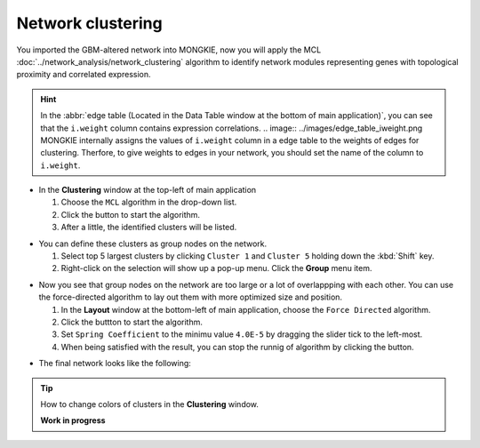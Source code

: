 ******************
Network clustering
******************

You imported the GBM-altered network into MONGKIE, now you will apply the MCL :doc:`../network_analysis/network_clustering` algorithm to identify network modules representing genes with topological proximity and correlated expression.

.. hint::
  In the :abbr:`edge table (Located in the Data Table window at the bottom of main application)`, you can see that the ``i.weight`` column contains expression correlations.
  .. image:: ../images/edge_table_iweight.png
  MONGKIE internally assigns the values of ``i.weight`` column in a edge table to the weights of edges for clustering. Therfore, to give weights to edges in your network, you should set the name of the column to ``i.weight``.

* In the **Clustering** window at the top-left of main application

  1. Choose the ``MCL`` algorithm in the drop-down list.
  2. Click the |run-button| button to start the algorithm.
  3. After a little, the identified clusters will be listed.

.. image:: ../images/mcl_clustering.png

* You can define these clusters as group nodes on the network.

  1. Select top 5 largest clusters by clicking ``Cluster 1`` and ``Cluster 5`` holding down the :kbd:`Shift` key.
  2. Right-click on the selection will show up a pop-up menu. Click the **Group** menu item.

.. image:: ../images/mcl_grouping.png

* Now you see that group nodes on the network are too large or a lot of overlappping with each other. You can use the force-directed algorithm to lay out them with more optimized size and position.

  1. In the **Layout** window at the bottom-left of main application, choose the ``Force Directed`` algorithm.
  2. Click the |run-button| buttton to start the algorithm.
  3. Set ``Spring Coefficient`` to the minimu value ``4.0E-5`` by dragging the slider tick to the left-most.
  4. When being satisfied with the result, you can stop the runnig of algorithm by clicking the |stop-button| button.

.. image:: ../images/mcl_layout.png

* The final network looks like the following:

.. image:: ../images/mcl_network.png

.. tip:: How to change colors of clusters in the **Clustering** window.
  
  **Work in progress**

.. |run-button| image:: ../images/run_button.png
.. |stop-button| image:: ../images/stop_button.png


